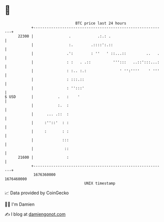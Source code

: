 * 👋

#+begin_example
                                   BTC price last 24 hours                    
               +------------------------------------------------------------+ 
         22300 |                .            .:.: .                         | 
               |                :.        .::::':.::                        | 
               |               .':        : ''   ' ::...::         ..   .   | 
               |               : :   . .::          ''':::   ..::':::...:   | 
               |               : :.. :.:               ' '':''''    ' '''   | 
               |               : :::.::                                     | 
               |               : '':::'                                     | 
   $ USD       |           .   :    '                                       | 
               |           :.  :                                            | 
               |      ... .::  :                                            | 
               |     :''::'  : :                                            | 
               |     :       : :                                            | 
               |             :::                                            | 
               |              ::                                            | 
         21600 |               :                                            | 
               +------------------------------------------------------------+ 
                1676360000                                        1676460000  
                                       UNIX timestamp                         
#+end_example
📈 Data provided by CoinGecko

🧑‍💻 I'm Damien

✍️ I blog at [[https://www.damiengonot.com][damiengonot.com]]
